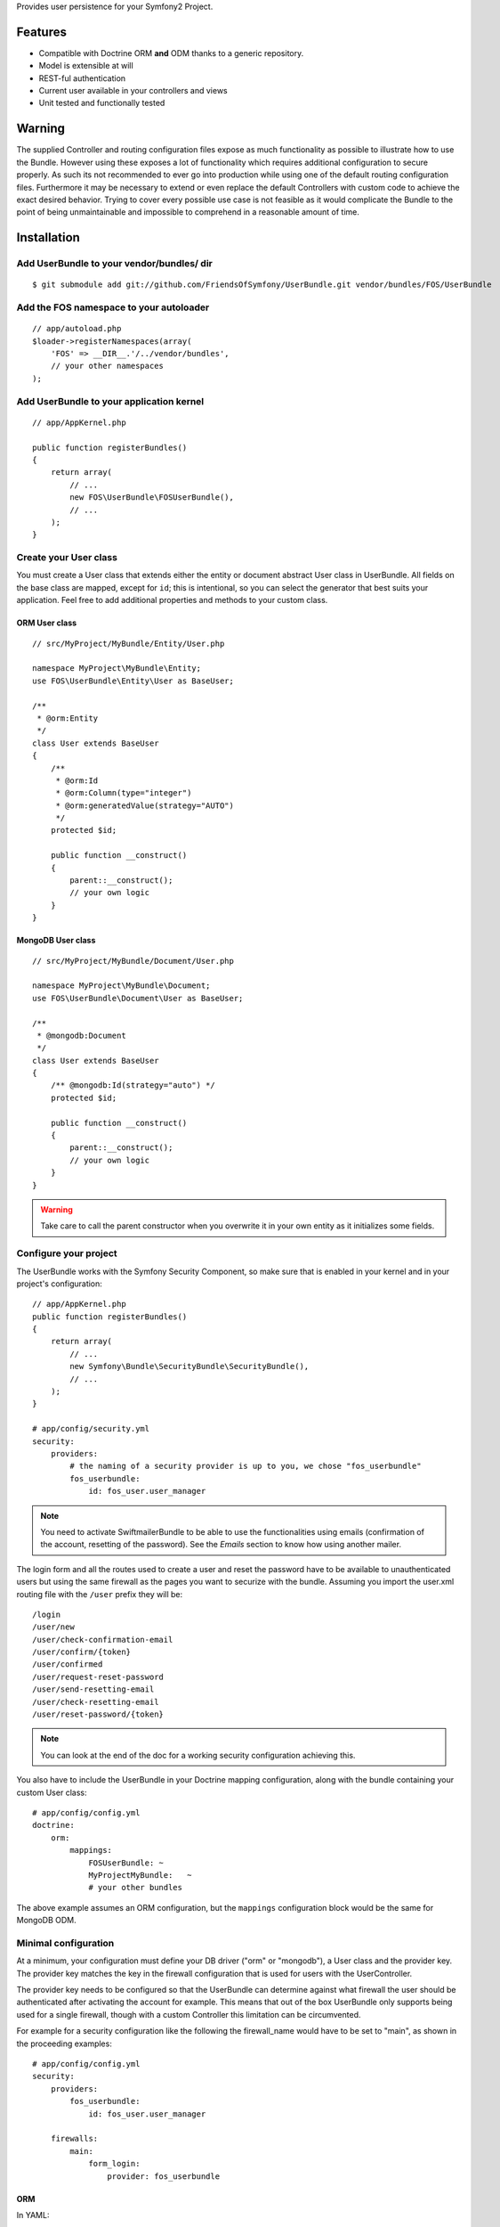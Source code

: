 Provides user persistence for your Symfony2 Project.

Features
========

- Compatible with Doctrine ORM **and** ODM thanks to a generic repository.
- Model is extensible at will
- REST-ful authentication
- Current user available in your controllers and views
- Unit tested and functionally tested

Warning
=======

The supplied Controller and routing configuration files expose as much functionality as possible to illustrate how to use the Bundle. However using these exposes a lot of functionality which requires additional configuration to secure properly. As such its not recommended to ever go into production while using one of the default routing configuration files. Furthermore it may be necessary to extend or even replace the default Controllers with custom code to achieve the exact desired behavior. Trying to cover every possible use case is not feasible as it would complicate the Bundle to the point of being unmaintainable and impossible to comprehend in a reasonable amount of time.

Installation
============

Add UserBundle to your vendor/bundles/ dir
------------------------------------------

::

    $ git submodule add git://github.com/FriendsOfSymfony/UserBundle.git vendor/bundles/FOS/UserBundle

Add the FOS namespace to your autoloader
----------------------------------------

::

    // app/autoload.php
    $loader->registerNamespaces(array(
        'FOS' => __DIR__.'/../vendor/bundles',
        // your other namespaces
    );

Add UserBundle to your application kernel
-----------------------------------------

::

    // app/AppKernel.php

    public function registerBundles()
    {
        return array(
            // ...
            new FOS\UserBundle\FOSUserBundle(),
            // ...
        );
    }

Create your User class
----------------------

You must create a User class that extends either the entity or document abstract
User class in UserBundle.  All fields on the base class are mapped, except for
``id``; this is intentional, so you can select the generator that best suits
your application. Feel free to add additional properties and methods to your
custom class.

ORM User class
~~~~~~~~~~~~~~

::

    // src/MyProject/MyBundle/Entity/User.php

    namespace MyProject\MyBundle\Entity;
    use FOS\UserBundle\Entity\User as BaseUser;

    /**
     * @orm:Entity
     */
    class User extends BaseUser
    {
        /**
         * @orm:Id
         * @orm:Column(type="integer")
         * @orm:generatedValue(strategy="AUTO")
         */
        protected $id;

        public function __construct()
        {
            parent::__construct();
            // your own logic
        }
    }

MongoDB User class
~~~~~~~~~~~~~~~~~~

::

    // src/MyProject/MyBundle/Document/User.php

    namespace MyProject\MyBundle\Document;
    use FOS\UserBundle\Document\User as BaseUser;

    /**
     * @mongodb:Document
     */
    class User extends BaseUser
    {
        /** @mongodb:Id(strategy="auto") */
        protected $id;

        public function __construct()
        {
            parent::__construct();
            // your own logic
        }
    }

.. warning::

    Take care to call the parent constructor when you overwrite it in your own
    entity as it initializes some fields.

Configure your project
----------------------

The UserBundle works with the Symfony Security Component, so make sure that is
enabled in your kernel and in your project's configuration::

    // app/AppKernel.php
    public function registerBundles()
    {
        return array(
            // ...
            new Symfony\Bundle\SecurityBundle\SecurityBundle(),
            // ...
        );
    }

    # app/config/security.yml
    security:
        providers:
            # the naming of a security provider is up to you, we chose "fos_userbundle"
            fos_userbundle:
                id: fos_user.user_manager

.. note::

    You need to activate SwiftmailerBundle to be able to use the functionalities
    using emails (confirmation of the account, resetting of the password).
    See the `Emails` section to know how using another mailer.

The login form and all the routes used to create a user and reset the password
have to be available to unauthenticated users but using the same firewall as
the pages you want to securize with the bundle. Assuming you import the
user.xml routing file with the ``/user`` prefix they will be::

    /login
    /user/new
    /user/check-confirmation-email
    /user/confirm/{token}
    /user/confirmed
    /user/request-reset-password
    /user/send-resetting-email
    /user/check-resetting-email
    /user/reset-password/{token}

.. note::

    You can look at the end of the doc for a working security configuration
    achieving this.

You also have to include the UserBundle in your Doctrine mapping configuration,
along with the bundle containing your custom User class::

    # app/config/config.yml
    doctrine:
        orm:
            mappings:
                FOSUserBundle: ~
                MyProjectMyBundle:   ~
                # your other bundles

The above example assumes an ORM configuration, but the ``mappings``
configuration block would be the same for MongoDB ODM.

Minimal configuration
---------------------

At a minimum, your configuration must define your DB driver ("orm" or "mongodb"),
a User class and the provider key. The provider key matches the key in the
firewall configuration that is used for users with the UserController.

The provider key needs to be configured so that the UserBundle can determine
against what firewall the user should be authenticated after activating the
account for example. This means that out of the box UserBundle only supports
being used for a single firewall, though with a custom Controller this
limitation can be circumvented.

For example for a security configuration like the following the firewall_name
would have to be set to "main", as shown in the proceeding examples:

::

    # app/config/config.yml
    security:
        providers:
            fos_userbundle:
                id: fos_user.user_manager

        firewalls:
            main:
                form_login:
                    provider: fos_userbundle

ORM
~~~

In YAML:

::

    # app/config/config.yml
    fos_user:
        db_driver: orm
        firewall_name: main
        class:
            model:
                user: MyProject\MyBundle\Entity\User

Or if you prefer XML:

::

    # app/config/config.xml

    <fos_user:config db-driver="orm" firewall-name="main">
        <fos_user:class>
            <fos_user:model
                user="MyProject\MyBundle\Entity\User"
            />
        </fos_user:class>
    </fos_user:config>

ODM
~~~

In YAML:

::

    # app/config/config.yml
    fos_user:
        db_driver: mongodb
        firewall_name: main
        class:
            model:
                user: MyProject\MyBundle\Document\User

Or if you prefer XML:

::

    # app/config/config.xml

    <fos_user:config db-driver="mongodb" firewall-name="main">
        <fos_user:class>
            <fos_user:model
                user="MyProject\MyBundle\Document\User"
            />
        </fos_user:class>
    </fos_user:config>


Add authentication routes
-------------------------

If you want ready to use login and logout pages, include the built-in
routes:

::

    # app/config/routing.yml
    fos_user_security:
        resource: "@FOSUserBundle/Resources/config/routing/security.xml"

    fos_user_user:
        resource: "@FOSUserBundle/Resources/config/routing/user.xml"
        prefix: /user

::

    # app/config/routing.xml

    <import resource="@FOSUserBundle/Resources/config/routing/security.xml"/>
    <import resource="@FOSUserBundle/Resources/config/routing/user.xml" prefix="/user" />

You now can login at http://app.com/login

Command line
============

UserBundle provides command line utilities to help manage your
application users.

Create user
-----------

This command creates a new user::

    $ php app/console fos:user:create username email password

If you don't provide the required arguments, a interactive prompt will
ask them to you::

    $ php app/console fos:user:create

Promote user as a super administrator
-------------------------------------

This command promotes a user as a super administrator::

    $ php app/console fos:user:promote

User manager service
====================

UserBundle works with both ORM and ODM. To make it possible, it wraps
all the operation on users in a UserManager. The user manager is a
service of the container.

If you configure the db_driver to orm, this service is an instance of
``FOS\UserBundle\Entity\UserManager``.

If you configure the db_driver to odm, this service is an instance of
``FOS\UserBundle\Document\UserManager``.

Both these classes implement ``FOS\UserBundle\Model\UserManagerInterface``.

Access the user manager service
-------------------------------

If you want to manipulate users in a way that will work as well with
ORM and ODM, use the fos_user.user_manager service::

    $userManager = $container->get('fos_user.user_manager');

That's the way UserBundle's internal controllers are built.

Access the current user class
-----------------------------

A new instance of your User class can be created by the user manager::

    $user = $userManager->createUser();

`$user` is now an Entity or a Document, depending on the configuration.

Updating a User object
----------------------

When creating or updating a User object you need to update the encoded password
and the canonical fields. To make it easier, the bundle comes with a Doctrine
listener handling this for you behind the scene.

If you don't want to use the Doctrine listener, you can disable it. In this case
you will have to call the ``updateUser`` method of the user manager each time
you do a change in your entity.

In YAML:

::

    # app/config/config.yml
    fos_user:
        db_driver: orm
        firewall_name: main
        use_listener: false
        class:
            model:
                user: MyProject\MyBundle\Entity\User

Or if you prefer XML:

::

    # app/config/config.xml

    <fos_user:config db-driver="orm" firewall-name="main" use-listener="false">
        <fos_user:class>
            <fos_user:model
                user="MyProject\MyBundle\Entity\User"
            />
        </fos_user:class>
    </fos_user:config>

.. note::

    The default behavior is to flush the changes when calling this method. You
    can disable the flush when using the ORM and the MongoDB implementations by
    passing a second argument set to ``false``.

Using groups
============

The bundle allows to optionnally use groups. You need to explicitly
enable it in your configuration by giving the Group class which must
implement ``FOS\UserBundle\Model\GroupInterface``.

In YAML:

::

    # app/config/config.yml
    fos_user:
        db_driver: orm
        firewall_name: main
        class:
            model:
                user: MyProject\MyBundle\Entity\User
        group:
            class:
                model: MyProject\MyBundle\Entity\Group

Or if you prefer XML:

::

    # app/config/config.xml

    <fos_user:config db-driver="orm" firewall-name="main">
        <fos_user:class>
            <fos_user:model
                user="MyProject\MyBundle\Entity\User"
            />
        </fos_user:class>
        <fos_user:group>
            <fos_user:class model="MyProject\MyBundle\Entity\Group" />
        </fos_user:group>
    </fos_user:config>

The Group class
---------------

The simpliest way is to extend the mapped superclass provided by the
bundle.

ORM
~~~

::

    // src/MyProject/MyBundle/Entity/Group.php

    namespace MyProject\MyBundle\Entity;
    use FOS\UserBundle\Entity\Group as BaseGroup;

    /**
     * @orm:Entity
     */
    class Group extends BaseGroup
    {
        /**
         * @orm:Id
         * @orm:Column(type="integer")
         * @orm:generatedValue(strategy="AUTO")
         */
        protected $id;
    }

ODM
~~~

::

    // src/MyProject/MyBundle/Document/Group.php

    namespace MyProject\MyBundle\Document;
    use FOS\UserBundle\Document\Group as BaseGroup;

    /**
     * @mongodb:Document
     */
    class Group extends BaseGroup
    {
        /** @mongodb:Id(strategy="auto") */
        protected $id;
    }

Defining the relation
---------------------

The next step is to map the relation in your User class.

ORM
~~~

::

    // src/MyProject/MyBundle/Entity/User.php

    namespace MyProject\MyBundle\Entity;
    use FOS\UserBundle\Entity\User as BaseUser;

    /**
     * @orm:Entity
     */
    class User extends BaseUser
    {
        /**
         * @orm:Id
         * @orm:Column(type="integer")
         * @orm:generatedValue(strategy="AUTO")
         */
        protected $id;

        /**
         * @orm:ManyToMany(targetEntity="MyProject\MyBundle\Entity\Group")
         * @orm:JoinTable(name="fos_user_user_group",
         *      joinColumns={@orm:JoinColumn(name="user_id", referencedColumnName="id")},
         *      inverseJoinColumns={@orm:JoinColumn(name="group_id", referencedColumnName="id")}
         * )
         */
        protected $groups;
    }

ODM
~~~

::

    // src/MyProject/MyBundle/Document/User.php

    namespace MyProject\MyBundle\Document;
    use FOS\UserBundle\Document\User as BaseUser;

    /**
     * @mongodb:Document
     */
    class User extends BaseUser
    {
        /** @mongodb:Id(strategy="auto") */
        protected $id;

        /** @mongodb:ReferenceMany(targetDocument="MyProject\MyBundle\Document\Group") */
        protected $groups;
    }

Enabling the routing for the GroupController
--------------------------------------------

You can also the group.xml file to use the builtin controller to manipulate the
groups.

Configuration reference
=======================

All configuration options are listed below::

    # app/config/config.yml
    fos_user:
        db_driver:     mongodb
        firewall_name: main
        use_listener:  true
        class:
            model:
                user:  MyProject\MyBundle\Document\User
            form:
                user:            ~
                change_password: ~
                reset_password:  ~
            controller:
                user:     ~
                security: ~
        service:
            mailer: ~
            email_canonicalizer:    ~
            username_canonicalizer: ~
        encoder:
            algorithm:        ~
            encode_as_base64: ~
            iterations:       ~
        form_name:
            user:            ~
            change_password: ~
            reset_password:  ~
        form_validation_groups:
            user: ~             # This value is an array of groups
        email:
            from_email: ~       # { admin@example.com: Sender_name }
            confirmation:
                enabled:    ~
                template:   ~
            resetting_password:
                template:   ~
                token_ttl:  ~
        template:
            engine: ~
            theme:  ~
        group:
            class:
                model: MyProject\MyBundle\Document\Group
                controller: ~
                form: ~
            form_name: ~
            form_validation_groups: ~

Configuration example
=====================

This section provides a working configuration for the bundle and the security.

FOSUserBundle configuration
---------------------------

::

    # app/config/config.yml
    fos_user:
        db_driver:     orm
        firewall_name: main
        class:
            model:
                user:  MyProject\MyBundle\Entity\User

Security configuration
----------------------

::

    # app/config/security.yml
    security:
        providers:
            fos_userbundle:
                id: fos_user.user_manager

        firewalls:
            main:
                pattern:      .*
                form-login:
                    provider:       fos_userbundle
                    login_path:     /login
                    use_forward:    false
                    check_path:     /login_check
                    failure_path:   null
                logout:       true
                anonymous:    true

        access_control:
            # The WDT has to be allowed to anonymous users to avoid requiring the login with the AJAX request
            - { path: ^/_wdt/, role: IS_AUTHENTICATED_ANONYMOUSLY }
            - { path: ^/_profiler/, role: IS_AUTHENTICATED_ANONYMOUSLY }
            # AsseticBundle paths used when using the controller for assets
            - { path: ^/js/, role: IS_AUTHENTICATED_ANONYMOUSLY }
            - { path: ^/css/, role: IS_AUTHENTICATED_ANONYMOUSLY }
            # URL of FOSUserBundle which need to be available to anonymous users
            - { path: ^/login$, role: IS_AUTHENTICATED_ANONYMOUSLY }
            - { path: ^/login_check$, role: IS_AUTHENTICATED_ANONYMOUSLY } # for the case of a failed login
            - { path: ^/user/new$, role: IS_AUTHENTICATED_ANONYMOUSLY }
            - { path: ^/user/check-confirmation-email$, role: IS_AUTHENTICATED_ANONYMOUSLY }
            - { path: ^/user/confirm/, role: IS_AUTHENTICATED_ANONYMOUSLY }
            - { path: ^/user/confirmed$, role: IS_AUTHENTICATED_ANONYMOUSLY }
            - { path: ^/user/request-reset-password$, role: IS_AUTHENTICATED_ANONYMOUSLY }
            - { path: ^/user/send-resetting-email$, role: IS_AUTHENTICATED_ANONYMOUSLY }
            - { path: ^/user/check-resetting-email$, role: IS_AUTHENTICATED_ANONYMOUSLY }
            - { path: ^/user/reset-password/, role: IS_AUTHENTICATED_ANONYMOUSLY }
            # Secured part of the site
            # This config requires being logged for the whole site and having the admin role for the admin part.
            # Change these rules to adapt them to your needs
            - { path: ^/admin/, role: ROLE_ADMIN }
            - { path: ^/.*, role: ROLE_USER }

        role_hierarchy:
            ROLE_ADMIN:       ROLE_USER
            ROLE_SUPERADMIN:  ROLE_ADMIN

Replacing some part by your own implementation
==============================================

Templating
----------

The template names are not configurable, however Symfony2 makes it possible
to extend a bundle by defining a template in the app/ directory.

For example ``vendor/bundles/FOS/UserBundle/Resources/views/User/new.twig`` can be
replaced inside an application by putting a file with alternative content in
``app/Resources/FOSUserBundle/views/User/new.twig``.

You could also create a bundle defined as child of FOSUserBundle and placing the
templates in it.

You can use a different templating engine by configuring it but you will have to
create all the needed templates as only twig templates are provided.

Validation
----------

The ``Resources/config/validation.xml`` file contains definitions for custom
validator rules for various classes. The rules for the ``User`` class are all in
the ``Registration`` validation group so you can choose not to use them.

Emails
------

The default mailer relies on Swiftmailer to send the mails of the bundle. If you
want to use another mailer in your project you can change it by defining your
own service implementing ``FOS\UserBundle\Mailer\MailerInterface`` and setting its
id in the configuration::

    fos_user:
        # ...
        service:
            mailer: custom_mailer_id

This bundle comes with two mailer implementations.

- `fos_user.mailer.default` is the default implementation, and uses swiftmailer to send emails.
- `fos_user.mailer.noop` does nothing and can be used if your project does not depend on swiftmailer.

Canonicalization
----------------

``Canonicalizer`` services are used to canonicalize the username and the email
fields for database storage. By default, username and email fields are
canonicalized in the same manner using ``mb_convert_case()``. You may configure
your own class for each field provided it implements
``FOS\UserBundle\Util\CanonicalizerInterface``.

.. note::

    If you do not have the mbstring extension installed you will need to
    define your own ``canonicalizer``.
